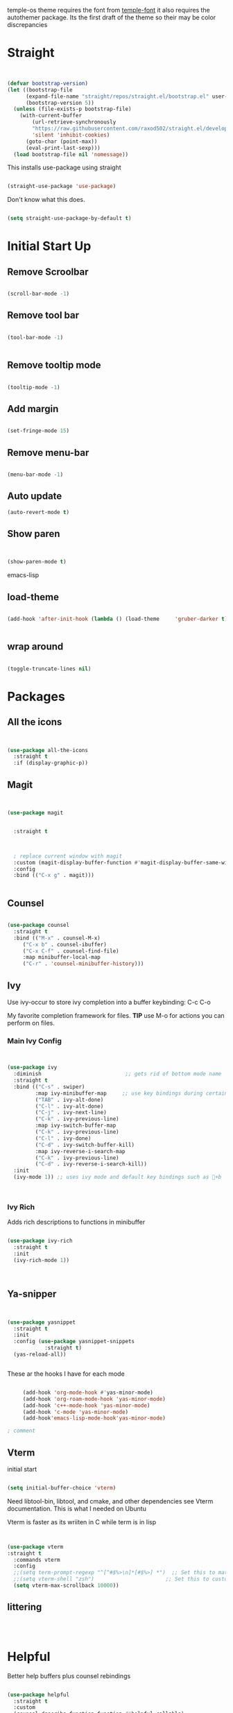 temple-os theme requires the font from [[https://github.com/rendello/templeos_font][temple-font]] it also requires the autothemer package.  Its the first draft of the theme so their may be color discrepancies 

* Straight

#+begin_src emacs-lisp


(defvar bootstrap-version)
(let ((bootstrap-file
      (expand-file-name "straight/repos/straight.el/bootstrap.el" user-emacs-directory))
      (bootstrap-version 5))
  (unless (file-exists-p bootstrap-file)
    (with-current-buffer
        (url-retrieve-synchronously
        "https://raw.githubusercontent.com/raxod502/straight.el/develop/install.el"
        'silent 'inhibit-cookies)
      (goto-char (point-max))
      (eval-print-last-sexp)))
  (load bootstrap-file nil 'nomessage))
#+end_src

This installs use-package using straight

#+begin_src emacs-lisp

(straight-use-package 'use-package)

#+end_src

Don't know what this does.

#+begin_src emacs-lisp

  (setq straight-use-package-by-default t)

#+end_src

* Initial Start Up


** Remove Scroolbar
   #+begin_src emacs-lisp

     (scroll-bar-mode -1)

   #+end_src
** Remove tool bar
   #+begin_src emacs-lisp

     (tool-bar-mode -1)


   #+end_src
** Remove tooltip mode
   #+begin_src emacs-lisp

     (tooltip-mode -1)

   #+end_src
** Add margin
   #+begin_src emacs-lisp

(set-fringe-mode 15)

   #+end_src
** Remove menu-bar
   #+begin_src emacs-lisp

(menu-bar-mode -1)

   #+end_src
** Auto update

#+begin_src emacs-lisp
(auto-revert-mode t)
#+end_src
** Show paren
#+begin_src emacs-lisp


(show-paren-mode t)

#+end_src emacs-lisp
** load-theme

#+begin_src emacs-lisp

  (add-hook 'after-init-hook (lambda () (load-theme     'gruber-darker t)))
  

#+end_src
** wrap around

   #+begin_src emacs-lisp

(toggle-truncate-lines nil)

   #+end_src
   


   
* Packages
** All the icons
   #+begin_src emacs-lisp


     (use-package all-the-icons
       :straight t
       :if (display-graphic-p))

   #+end_src
** Magit
   #+begin_src emacs-lisp


     (use-package magit


       :straight t

  

       ; replace current window with magit
       :custom (magit-display-buffer-function #'magit-display-buffer-same-window-except-diff-v1)
       :config
       :bind (("C-x g" . magit)))


   #+end_src

** Counsel
   #+begin_src emacs-lisp

(use-package counsel
  :straight t
  :bind (("M-x" . counsel-M-x)
	 ("C-x b" . counsel-ibuffer)
	 ("C-x C-f" . counsel-find-file)
	 :map minibuffer-local-map
	 ("C-r" . 'counsel-minibuffer-history)))

   #+end_src

** Ivy

Use ivy-occur to store ivy completion into a buffer keybinding: C-c C-o

My favorite completion framework for files.  *TIP* use M-o for actions you can perform on files.
*** Main Ivy Config
    #+begin_src emacs-lisp


(use-package ivy
  :diminish                           ;; gets rid of bottom mode name
  :straight t
  :bind (("C-s" . swiper)
         :map ivy-minibuffer-map     ;; use key bindings during certain modes
         ("TAB" . ivy-alt-done)
         ("C-l" . ivy-alt-done)
         ("C-j" . ivy-next-line)
         ("C-k" . ivy-previous-line)
         :map ivy-switch-buffer-map
         ("C-k" . ivy-previous-line)
         ("C-l" . ivy-done)
         ("C-d" . ivy-switch-buffer-kill)
         :map ivy-reverse-i-search-map
         ("C-k" . ivy-previous-line)
         ("C-d" . ivy-reverse-i-search-kill))
  :init
  (ivy-mode 1)) ;; uses ivy mode and default key bindings such as +b



    #+end_src
*** Ivy Rich
Adds rich descriptions to functions in minibuffer
#+begin_src emacs-lisp

(use-package ivy-rich
  :straight t
  :init
  (ivy-rich-mode 1))



#+end_src

** Ya-snipper

#+begin_src emacs-lisp


  (use-package yasnippet
    :straight t
    :init
    :config (use-package yasnippet-snippets
              :straight t)
    (yas-reload-all))


#+end_src

These ar the hooks I have for each mode

#+begin_src emacs-lisp

       (add-hook 'org-mode-hook #'yas-minor-mode)
       (add-hook 'org-roam-mode-hook 'yas-minor-mode)
       (add-hook 'c++-mode-hook 'yas-minor-mode)
       (add-hook 'c-mode 'yas-minor-mode)
       (add-hook'emacs-lisp-mode-hook'yas-minor-mode)

  ; comment

#+end_src

** Vterm

initial start

#+begin_src emacs-lisp

(setq initial-buffer-choice 'vterm)

#+end_src

Need libtool-bin, libtool, and  cmake, and other dependencies see Vterm documentation.  This is what I needed on Ubuntu

Vterm is faster as its wriiten in C while term is in lisp

#+begin_src emacs-lisp


  (use-package vterm
  :straight t
    :commands vterm
    :config
    ;;(setq term-prompt-regexp "^[^#$%>\n]*[#$%>] *")  ;; Set this to match your custom shell prompt
    ;;(setq vterm-shell "zsh")                       ;; Set this to customize the shell to launch
    (setq vterm-max-scrollback 10000))

#+end_src

** littering

#+begin_src emacs-lisp



#+end_src

* Helpful

Better help buffers plus counsel rebindings

#+begin_src emacs-lisp

  (use-package helpful
    :straight t
    :custom
    (counsel-describe-function-function #'helpful-callable)
    (counsel-describe-variable-function #'helpful-variable)
    :bind
    ([remap describe-function] . counsel-describe-function)
    ([remap describe-command] . helpful-command)
    ([remap describe-variable] . counsel-describe-variable)
    ([remap describe-key] . helpful-key))


#+end_src

** Which key

#+begin_src emacs-lisp

(use-package which-key
  :straight t
  :init (which-key-mode)
  :diminish which-key-mode
  :config
  (setq which-key-idle-delay 1))     ;; delay before it pops up in sec

#+end_src

* Doom moodline

Works well with all the icons

#+begin_src emacs-lisp

      (use-package doom-modeline
        :straight t
        :init (setq doom-modeline-height 20)
      (setq doom-modeline-hud nil)
    (setq doom-modeline-major-mode-color-icon t)
  (setq doom-modeline-minor-modes nil)

        :hook (after-init . doom-modeline-mode))




#+end_src

* Org

** Set up

** General Set Up

#+begin_src emacs-lisp


  (use-package org
    :ensure t
    :hook (org-mode . mk/org-mode-setup)
    :config
    (setq org-ellipsis " ▾"
          org-hide-emphasis-markers t)

    (setq org-agenda-files
          '("/mnt/c/Home/OrgAgenda/tasks.org"
            "/mnt/c/Home/OrgAgenda/birthdays.org"
            "/mnt/c/Home/OrgAgenda/Homework.org"
            "/mnt/c/Home/OrgAgenda/Events.org")))



   #+end_src
   
*** Org start up

    Custom function for some org files cleaning and formating
    
    #+begin_src emacs-lisp

(defun mk/org-mode-setup ()
  (org-indent-mode)
  (variable-pitch-mode nil)
  (visual-line-mode nil))

    #+end_src

**** Custom Size
    This inhibits org mode images not scaling
    #+begin_src emacs-lisp



(setq org-image-actual-width nil)



    #+end_src




    

*** Org-bullets
   #+begin_src emacs-lisp


     (use-package org-bullets
       :straight t
       :hook (org-mode . org-bullets-mode)
       :custom (org-bullets-bullet-list '("♱" "⚉" "⚇" "⚉" "⚇" "⚉" "⚇")))


   #+end_src





      
   
** Org Babel
   For setting up how emacs code block are evaluated and which can be evaulated. [[https://magit.vc/manual/magit/Stashing.html][magit]]
   #+begin_src emacs-lisp

          (with-eval-after-load 'org
            (org-babel-do-load-languages
                'org-babel-load-languages
                '((emacs-lisp . t)
                (python . t) (C . t)  (octave . t) (shell . t) (scheme . t)))

            (push '("conf-unix" . conf-unix) org-src-lang-modes))
     ; This makes sure no prompt sets up when we evaulute a src block
     (setq org-confirm-babel-evaluate nil)

   #+end_src
*** Structure Templates
    These let you use org temp and set custom auto completes for source blocks.
    #+begin_src emacs-lisp

            (with-eval-after-load 'org
              ;; This is needed as of Org 9.2
              (require 'org-tempo)

              (add-to-list 'org-structure-template-alist '("sh" . "src shell"))
              (add-to-list 'org-structure-template-alist '("el" . "src emacs-lisp"))
              (add-to-list 'org-structure-template-alist '("py" . "src python"))
      (add-to-list 'org-structure-template-alist '("cde" . "src C"))

      (add-to-list 'org-structure-template-alist '("oct" . "src octave"))
(add-to-list 'org-structure-template-alist '("guix" . "src scheme")))

    #+end_src
    
* modus-themes

Actually my favorite themes

#+begin_src emacs-lisp :tangle no



  (use-package modus-themes
    :straight t
    :init
    (setq modus-theme-italic-constructs t)
    (setq modus-themes-deuteranopia nil)
    (setq modus-themes-syntax '(alt-syntax green-strings yellow-comments))
    (setq modus-themes-links '(background italic bold))
    (setq modus-themes-prompts '(intense))
    (setq modus-themes-mode-line ' (borderless 7))
    (setq modus-themes-subtle-line-numbers t)
    (setq modus-themes-paren-match '(intense bold underline))
    (setq modus-themes-region '(bg-only no-extend))
    (setq odus-themes-diffs '(bg-only))
    (setq modus-themes-headings '((1 . (rainbow monochrome ultrabold variable-pitch 1.6 ))
                                  (2 . (ultrabold variable-pitch 1.3))
                                  (3 . (ultrabold))
                                  (t . (rainbow))))
    (modus-themes-load-themes)
    :config
    (modus-themes-load-vivendi)
    :bind ("<f5>" . modus-themes-toggle)
    )

#+end_src

[[fsdfsd][sdfsd]]


* Themes

#+begin_src emacs-lisp

  (use-package autothemer
    :straight t)

#+end_src

** Gruber-dark

#+begin_src emacs-lisp


(use-package gruber-darker-theme
  :straight t)


#+end_src

* Lisp

** Guiser

I uses geiser and geiser scheme


* Custom functions

** Vterm

#+begin_src emacs-lisp

(defun run-in-vterm-kill (process event)
  "A process sentinel. Kills PROCESS's buffer if it is live."
  (let ((b (process-buffer process)))
    (and (buffer-live-p b)
         (kill-buffer b))))

(defun run-in-vterm (command)
  "Execute string COMMAND in a new vterm.

Interactively, prompt for COMMAND with the current buffer's file
name supplied. When called from Dired, supply the name of the
file at point.

Like `async-shell-command`, but run in a vterm for full terminal features.

The new vterm buffer is named in the form `*foo bar.baz*`, the
command and its arguments in earmuffs.

When the command terminates, the shell remains open, but when the
shell exits, the buffer is killed."
  (interactive
   (list
    (let* ((f (cond (buffer-file-name)
                    ((eq major-mode 'dired-mode)
                     (dired-get-filename nil t))))
           (filename (concat " " (shell-quote-argument (and f (file-relative-name f))))))
      (read-shell-command "Terminal command: "
                          (cons filename 0)
                          (cons 'shell-command-history 1)
                          (list filename)))))
  (with-current-buffer (vterm (concat "*" command "*"))
    (set-process-sentinel vterm--process #'run-in-vterm-kill)
    (vterm-send-string command)
    (vterm-send-return)))

#+end_src

** readonly

#+begin_src emacs-lisp

(defun set-region-read-only (begin end)
  "Sets the read-only text property on the marked region.

Use `set-region-writeable' to remove this property."
  ;; See http://stackoverflow.com/questions/7410125
  (interactive "r")
  (let ((modified (buffer-modified-p)))
    (add-text-properties begin end '(read-only t))
    (set-buffer-modified-p modified)))

(defun set-region-writeable (begin end)
  "Removes the read-only text property from the marked region.

Use `set-region-read-only' to set this property."
  ;; See http://stackoverflow.com/questions/7410125
  (interactive "r")
  (let ((modified (buffer-modified-p))
        (inhibit-read-only t))
    (remove-text-properties begin end '(read-only t))
    (set-buffer-modified-p modified)))

#+end_src

** Kill line

#+begin_src emacs-lisp





    (defun mk/kill-line (arg)
      "This is my first elips function it kills the current working line"
      (interactive "P")

    (beginning-of-line-text arg)
  (kill-visual-line arg)



      )
(global-set-key "\C-q" 'mk/kill-line)

#+end_src


** Center of page

#+begin_src emacs-lisp

  (define-minor-mode mk/center-page-mode
    "This is a minor mode that centers the page always"
    :lighter center-mode

    (recenter-top-bottom))

#+end_src

* elisp
System crafters custom elisp reple functions

#+begin_src emacs-lisp

(defun efs/ielm-send-line-or-region ()
  (interactive)
  (unless (use-region-p)
    (forward-line 0)
    (set-mark-command nil)
    (forward-line 1))
  (backward-char 1)
  (let ((text (buffer-substring-no-properties (region-beginning)
                                              (region-end))))
    (with-current-buffer "*ielm*"
      (insert text)
      (ielm-send-input))

    (deactivate-mark)))

(defun efs/show-ielm ()
  (interactive)
  (select-window (split-window-vertically -10))
  (ielm)
  (text-scale-set 1))

(define-key org-mode-map (kbd "C-c C-e") 'efs/ielm-send-line-or-region)
(define-key org-mode-map (kbd "C-c E") 'efs/show-ielm)
  
#+end_src


